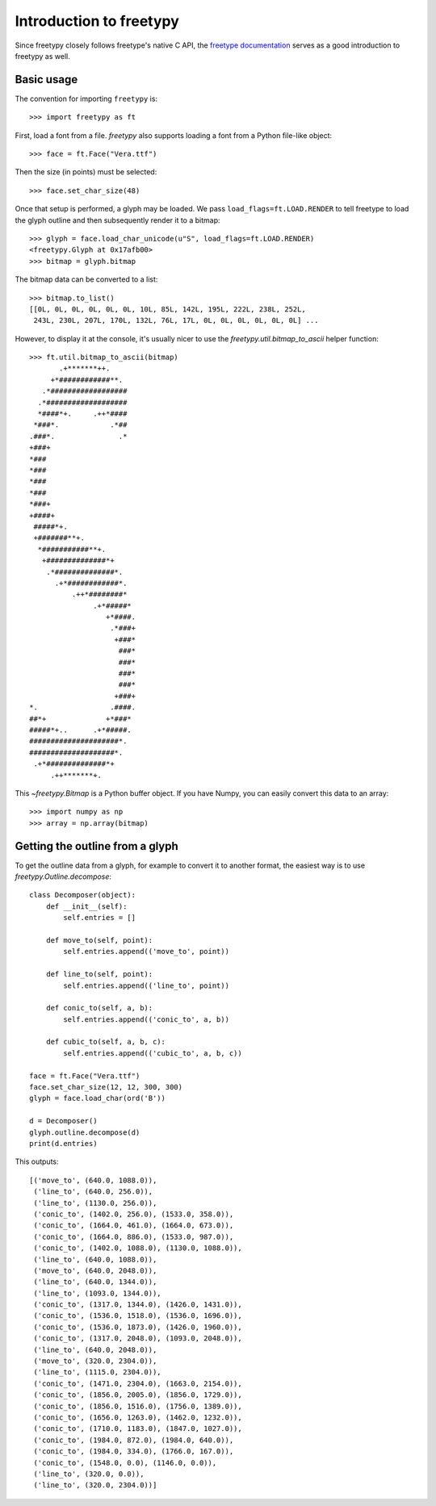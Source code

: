 Introduction to freetypy
========================

Since freetypy closely follows freetype's native C API, the `freetype
documentation <http://freetype.org/freetype2/docs/documentation.html>`_
serves as a good introduction to freetypy as well.

Basic usage
-----------

The convention for importing ``freetypy`` is::

    >>> import freetypy as ft

First, load a font from a file.  `freetypy` also supports loading a
font from a Python file-like object::

    >>> face = ft.Face("Vera.ttf")

Then the size (in points) must be selected::

    >>> face.set_char_size(48)

Once that setup is performed, a glyph may be loaded.  We pass
``load_flags=ft.LOAD.RENDER`` to tell freetype to load the glyph
outline and then subsequently render it to a bitmap::

    >>> glyph = face.load_char_unicode(u"S", load_flags=ft.LOAD.RENDER)
    <freetypy.Glyph at 0x17afb00>
    >>> bitmap = glyph.bitmap

The bitmap data can be converted to a list::

    >>> bitmap.to_list()
    [[0L, 0L, 0L, 0L, 0L, 0L, 10L, 85L, 142L, 195L, 222L, 238L, 252L,
     243L, 230L, 207L, 170L, 132L, 76L, 17L, 0L, 0L, 0L, 0L, 0L, 0L] ...

However, to display it at the console, it's usually nicer to use the
`freetypy.util.bitmap_to_ascii` helper function::

    >>> ft.util.bitmap_to_ascii(bitmap)
           .+*******++.
         +*############**.
       .*##################
      .*###################
      *####*+.     .++*####
     *###*.            .*##
    .###*.               .*
    +###+
    *###
    *###
    *###
    *###
    *###+
    +####+
     #####*+.
     +#######**+.
      *###########**+.
       +##############*+
        .*##############*.
          .+*############*.
              .++*########*
                   .+*#####*
                      +*####.
                       .*###+
                        +###*
                         ###*
                         ###*
                         ###*
                         ###*
                        +###+
    *.                 .####.
    ##*+              +*###*
    #####*+..      .+*#####.
    #####################*.
    ####################*.
     .+*##############*+
         .++*******+.

This `~freetypy.Bitmap` is a Python buffer object.  If you have Numpy,
you can easily convert this data to an array::

    >>> import numpy as np
    >>> array = np.array(bitmap)

Getting the outline from a glyph
--------------------------------

To get the outline data from a glyph, for example to convert it to
another format, the easiest way is to use
`freetypy.Outline.decompose`::

    class Decomposer(object):
        def __init__(self):
            self.entries = []

        def move_to(self, point):
            self.entries.append(('move_to', point))

        def line_to(self, point):
            self.entries.append(('line_to', point))

        def conic_to(self, a, b):
            self.entries.append(('conic_to', a, b))

        def cubic_to(self, a, b, c):
            self.entries.append(('cubic_to', a, b, c))

    face = ft.Face("Vera.ttf")
    face.set_char_size(12, 12, 300, 300)
    glyph = face.load_char(ord('B'))

    d = Decomposer()
    glyph.outline.decompose(d)
    print(d.entries)

This outputs::

    [('move_to', (640.0, 1088.0)),
     ('line_to', (640.0, 256.0)),
     ('line_to', (1130.0, 256.0)),
     ('conic_to', (1402.0, 256.0), (1533.0, 358.0)),
     ('conic_to', (1664.0, 461.0), (1664.0, 673.0)),
     ('conic_to', (1664.0, 886.0), (1533.0, 987.0)),
     ('conic_to', (1402.0, 1088.0), (1130.0, 1088.0)),
     ('line_to', (640.0, 1088.0)),
     ('move_to', (640.0, 2048.0)),
     ('line_to', (640.0, 1344.0)),
     ('line_to', (1093.0, 1344.0)),
     ('conic_to', (1317.0, 1344.0), (1426.0, 1431.0)),
     ('conic_to', (1536.0, 1518.0), (1536.0, 1696.0)),
     ('conic_to', (1536.0, 1873.0), (1426.0, 1960.0)),
     ('conic_to', (1317.0, 2048.0), (1093.0, 2048.0)),
     ('line_to', (640.0, 2048.0)),
     ('move_to', (320.0, 2304.0)),
     ('line_to', (1115.0, 2304.0)),
     ('conic_to', (1471.0, 2304.0), (1663.0, 2154.0)),
     ('conic_to', (1856.0, 2005.0), (1856.0, 1729.0)),
     ('conic_to', (1856.0, 1516.0), (1756.0, 1389.0)),
     ('conic_to', (1656.0, 1263.0), (1462.0, 1232.0)),
     ('conic_to', (1710.0, 1183.0), (1847.0, 1027.0)),
     ('conic_to', (1984.0, 872.0), (1984.0, 640.0)),
     ('conic_to', (1984.0, 334.0), (1766.0, 167.0)),
     ('conic_to', (1548.0, 0.0), (1146.0, 0.0)),
     ('line_to', (320.0, 0.0)),
     ('line_to', (320.0, 2304.0))]
